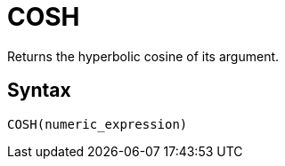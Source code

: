 = COSH

Returns the hyperbolic cosine of its argument.

== Syntax
----
COSH(numeric_expression)
----
